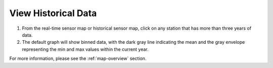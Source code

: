 .. _view-historical-data-how-to:

####################
View Historical Data
####################

#. From the real-time sensor map or historical sensor map, click on any station that has more than three years of data.

#. The default graph will show binned data, with the dark gray line indicating the mean and the gray envelope representing the min and max values within the current year.

For more information, please see the :ref:`map-overview` section.
